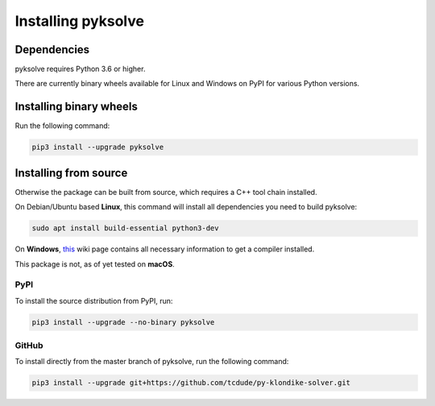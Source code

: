 Installing pyksolve
===================

Dependencies
############

pyksolve requires Python 3.6 or higher.

There are currently binary wheels available for Linux and Windows on PyPI for
various Python versions.

Installing binary wheels
########################

Run the following command:

.. code-block:: bash

    pip3 install --upgrade pyksolve


Installing from source
######################

Otherwise the package can be built from source, which requires a C++ tool chain
installed.

On Debian/Ubuntu based **Linux**, this command will install all
dependencies you need to build pyksolve:

.. code-block:: bash

    sudo apt install build-essential python3-dev

On **Windows**, `this <https://wiki.python.org/moin/WindowsCompilers>`_ wiki
page contains all necessary information to get a compiler installed.

This package is not, as of yet tested on **macOS**.

PyPI
****

To install the source distribution from PyPI, run:

.. code-block:: bash

    pip3 install --upgrade --no-binary pyksolve


GitHub
******

To install directly from the master branch of pyksolve, run the following
command:

.. code-block:: bash

    pip3 install --upgrade git+https://github.com/tcdude/py-klondike-solver.git
